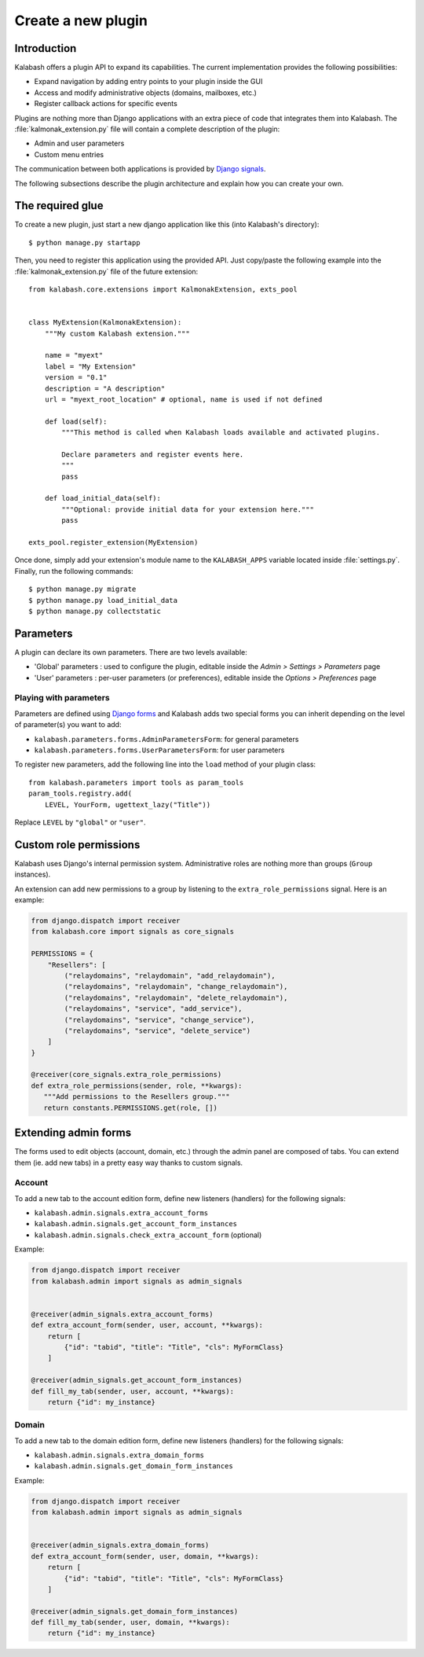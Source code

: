 ###################
Create a new plugin
###################

************
Introduction
************

Kalabash offers a plugin API to expand its capabilities. The current
implementation provides the following possibilities:

* Expand navigation by adding entry points to your plugin inside the GUI
* Access and modify administrative objects (domains, mailboxes, etc.)
* Register callback actions for specific events

Plugins are nothing more than Django applications with an extra piece
of code that integrates them into Kalabash. The
:file:`kalmonak_extension.py` file will contain a complete description of
the plugin:

* Admin and user parameters
* Custom menu entries

The communication between both applications is provided by `Django
signals
<https://docs.djangoproject.com/en/2.2/topics/signals/>`_.

The following subsections describe the plugin architecture and explain
how you can create your own.

*****************
The required glue
*****************

To create a new plugin, just start a new django application like
this (into Kalabash's directory)::

  $ python manage.py startapp

Then, you need to register this application using the provided
API. Just copy/paste the following example into the :file:`kalmonak_extension.py` file
of the future extension::

  from kalabash.core.extensions import KalmonakExtension, exts_pool

  
  class MyExtension(KalmonakExtension):
      """My custom Kalabash extension."""

      name = "myext"
      label = "My Extension"
      version = "0.1"
      description = "A description"
      url = "myext_root_location" # optional, name is used if not defined
      
      def load(self):
          """This method is called when Kalabash loads available and activated plugins.

          Declare parameters and register events here.
          """ 
          pass
          
      def load_initial_data(self):
          """Optional: provide initial data for your extension here."""
          pass

  exts_pool.register_extension(MyExtension)

Once done, simply add your extension's module name to the
``KALABASH_APPS`` variable located inside :file:`settings.py`. Finally,
run the following commands::

  $ python manage.py migrate
  $ python manage.py load_initial_data
  $ python manage.py collectstatic

**********
Parameters
**********

A plugin can declare its own parameters. There are two levels available:

* 'Global' parameters : used to configure the plugin, editable
  inside the *Admin > Settings > Parameters* page
* 'User' parameters : per-user parameters (or preferences), editable
  inside the *Options > Preferences* page

Playing with parameters
=======================

Parameters are defined using `Django forms
<https://docs.djangoproject.com/en/1.9/topics/forms/>`_ and Kalabash
adds two special forms you can inherit depending on the level of
parameter(s) you want to add:

* ``kalabash.parameters.forms.AdminParametersForm``: for general parameters

* ``kalabash.parameters.forms.UserParametersForm``: for user parameters

To register new parameters, add the following line into the ``load``
method of your plugin class::

  from kalabash.parameters import tools as param_tools
  param_tools.registry.add(
      LEVEL, YourForm, ugettext_lazy("Title"))

Replace ``LEVEL`` by ``"global"`` or ``"user"``.

***********************
Custom role permissions
***********************

Kalabash uses Django's internal permission system. Administrative roles
are nothing more than groups (``Group`` instances).

An extension can add new permissions to a group by listening to the
``extra_role_permissions`` signal. Here is an example:

.. sourcecode:: python

   from django.dispatch import receiver
   from kalabash.core import signals as core_signals

   PERMISSIONS = {
       "Resellers": [
           ("relaydomains", "relaydomain", "add_relaydomain"),
           ("relaydomains", "relaydomain", "change_relaydomain"),
           ("relaydomains", "relaydomain", "delete_relaydomain"),
           ("relaydomains", "service", "add_service"),
           ("relaydomains", "service", "change_service"),
           ("relaydomains", "service", "delete_service")
       ]
   }

   @receiver(core_signals.extra_role_permissions)
   def extra_role_permissions(sender, role, **kwargs):
      """Add permissions to the Resellers group."""
      return constants.PERMISSIONS.get(role, [])

*********************
Extending admin forms
*********************

The forms used to edit objects (account, domain, etc.) through the admin
panel are composed of tabs. You can extend them (ie. add new
tabs) in a pretty easy way thanks to custom signals.

Account
=======

To add a new tab to the account edition form, define new listeners
(handlers) for the following signals:

* ``kalabash.admin.signals.extra_account_forms``

* ``kalabash.admin.signals.get_account_form_instances``

* ``kalabash.admin.signals.check_extra_account_form`` (optional)

Example:
  
.. sourcecode:: python

   from django.dispatch import receiver
   from kalabash.admin import signals as admin_signals


   @receiver(admin_signals.extra_account_forms)
   def extra_account_form(sender, user, account, **kwargs):
       return [
           {"id": "tabid", "title": "Title", "cls": MyFormClass}
       ]

   @receiver(admin_signals.get_account_form_instances)
   def fill_my_tab(sender, user, account, **kwargs):
       return {"id": my_instance}

       
Domain
======

To add a new tab to the domain edition form, define new listeners
(handlers) for the following signals:

* ``kalabash.admin.signals.extra_domain_forms``

* ``kalabash.admin.signals.get_domain_form_instances``

Example:

.. sourcecode:: python

   from django.dispatch import receiver
   from kalabash.admin import signals as admin_signals


   @receiver(admin_signals.extra_domain_forms)
   def extra_account_form(sender, user, domain, **kwargs):
       return [
           {"id": "tabid", "title": "Title", "cls": MyFormClass}
       ]

   @receiver(admin_signals.get_domain_form_instances)
   def fill_my_tab(sender, user, domain, **kwargs):
       return {"id": my_instance}
